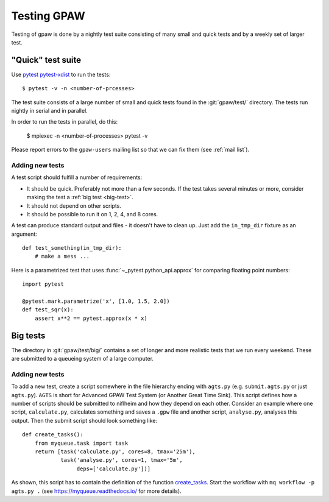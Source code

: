 .. _testing:

============
Testing GPAW
============

Testing of gpaw is done by a nightly test suite consisting of many
small and quick tests and by a weekly set of larger test.


"Quick" test suite
==================

Use pytest_ pytest-xdist_ to run the tests::

    $ pytest -v -n <number-of-prcesses>

The test suite consists of a large number of small and quick tests
found in the :git:`gpaw/test/` directory.  The tests run nightly in serial
and in parallel.

In order to run the tests in parallel, do this:

    $ mpiexec -n <number-of-processes> pytest -v

Please report errors to the ``gpaw-users`` mailing list so that we
can fix them (see :ref:`mail list`).


.. _pytest: http://doc.pytest.org/en/latest/contents.html
.. _pytest-xdist: https://github.com/pytest-dev/pytest-xdist


Adding new tests
----------------

A test script should fulfill a number of requirements:

* It should be quick.  Preferably not more than a few seconds.
  If the test takes several minutes or more, consider making the
  test a :ref:`big test <big-test>`.

* It should not depend on other scripts.

* It should be possible to run it on 1, 2, 4, and 8 cores.

A test can produce standard output and files - it doesn't have to
clean up.  Just add the ``in_tmp_dir`` fixture as an argument::

    def test_something(in_tmp_dir):
        # make a mess ...

Here is a parametrized test that uses :func:`~_pytest.python_api.approx` for
comparing floating point numbers::

    import pytest

    @pytest.mark.parametrize('x', [1.0, 1.5, 2.0])
    def test_sqr(x):
        assert x**2 == pytest.approx(x * x)


.. _big-test:
.. _agts:

Big tests
=========

The directory in :git:`gpaw/test/big/` contains a set of longer and more
realistic tests that we run every weekend.  These are submitted to a
queueing system of a large computer.


Adding new tests
----------------

To add a new test, create a script somewhere in the file hierarchy ending with
``agts.py`` (e.g. ``submit.agts.py`` or just ``agts.py``). ``AGTS`` is short
for Advanced GPAW Test System (or Another Great Time Sink). This script
defines how a number of scripts should be submitted to niflheim and how they
depend on each other. Consider an example where one script, ``calculate.py``,
calculates something and saves a ``.gpw`` file and another script,
``analyse.py``, analyses this output. Then the submit script should look
something like::

    def create_tasks():
        from myqueue.task import task
        return [task('calculate.py', cores=8, tmax='25m'),
                task('analyse.py', cores=1, tmax='5m',
                     deps=['calculate.py'])]

As shown, this script has to contain the definition of the function
create_tasks_.  Start the workflow with ``mq workflow -p agts.py .``
(see https://myqueue.readthedocs.io/ for more details).

.. _create_tasks: https://myqueue.readthedocs.io/en/latest/
    workflows.html#create_tasks
